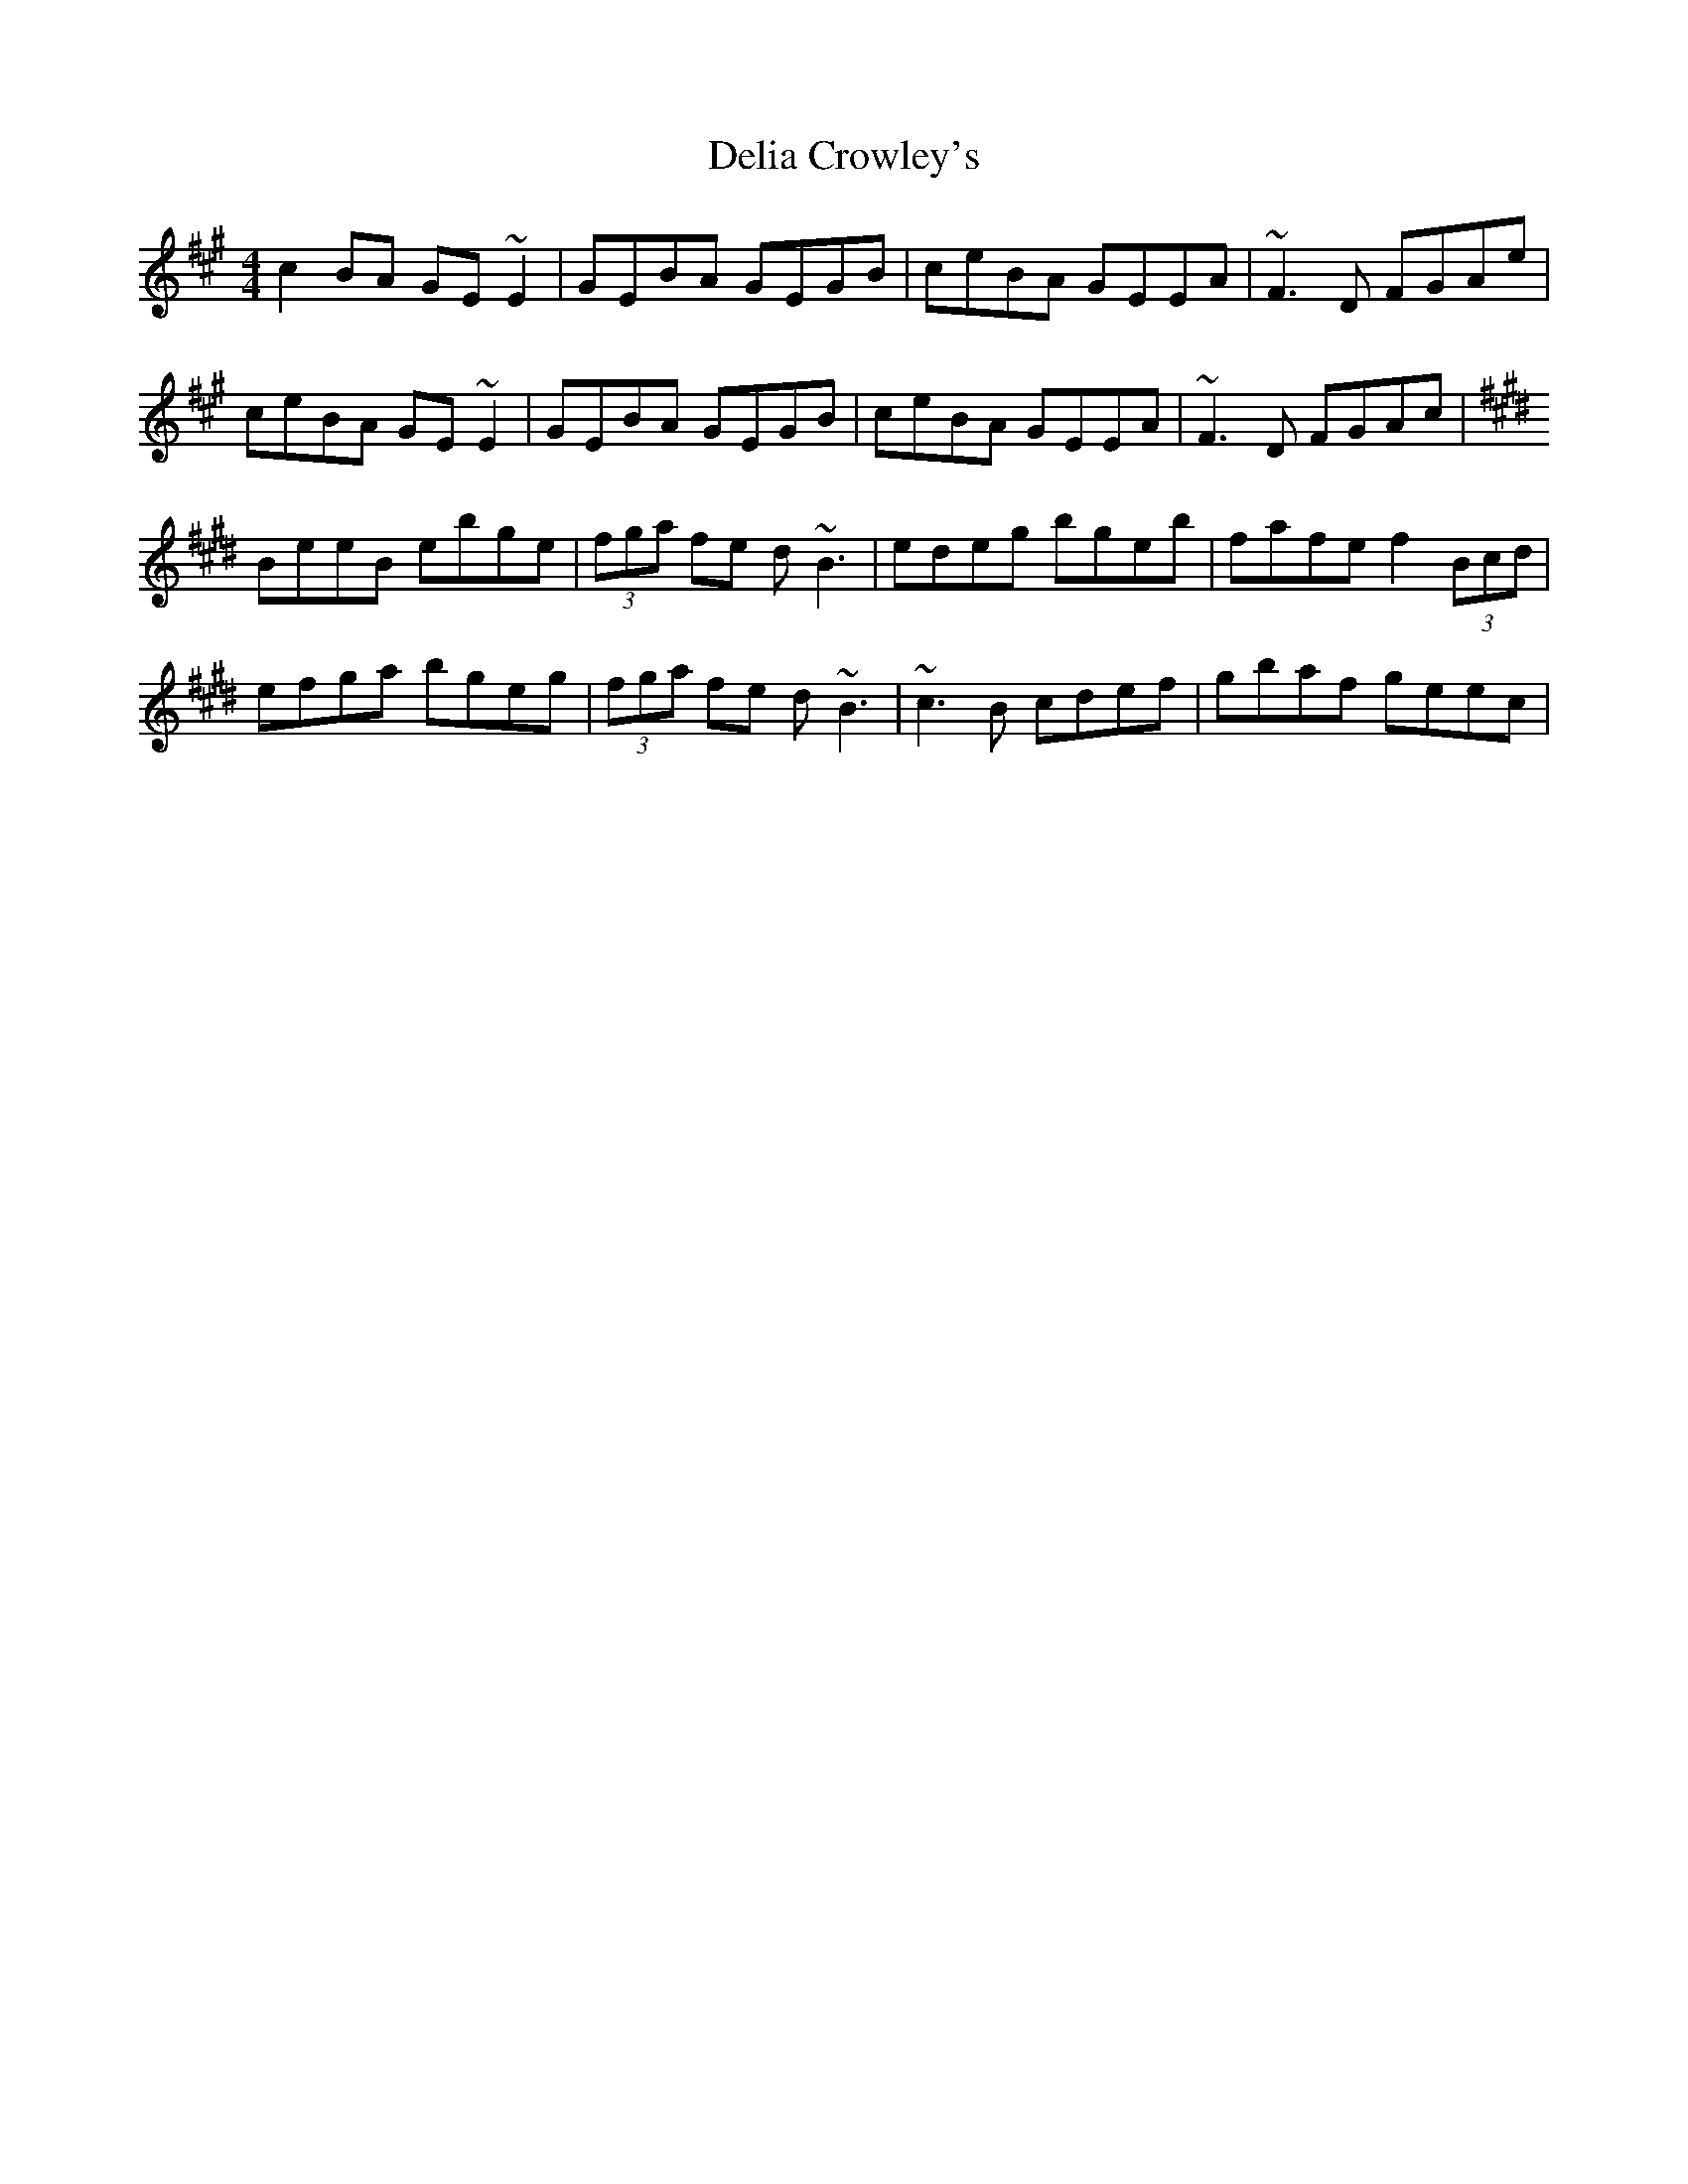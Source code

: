 X: 9756
T: Delia Crowley's
R: reel
M: 4/4
K: Emixolydian
c2BA GE~E2|GEBA GEGB|ceBA GEEA|~F3D FGAe|
ceBA GE~E2|GEBA GEGB|ceBA GEEA|~F3D FGAc|
K:Emaj
BeeB ebge|(3fga fe d~B3|edeg bgeb|fafe f2 (3Bcd|
efga bgeg|(3fga fe d~B3|~c3B cdef|gbaf geec|

